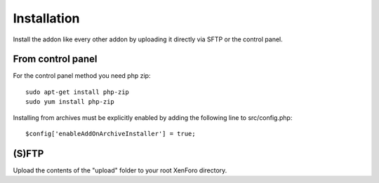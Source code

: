 Installation
========

Install the addon like every other addon by uploading it directly via SFTP or the control panel.

From control panel
--------

.. image:: addon.png
  :width: 450
  :alt: Addons

For the control panel method you need php zip::

	sudo apt-get install php-zip
 	sudo yum install php-zip
	
Installing from archives must be explicitly enabled by adding the following line to src/config.php::

	$config['enableAddOnArchiveInstaller'] = true;
	
(S)FTP
--------
Upload the contents of the "upload" folder to your root XenForo directory.

